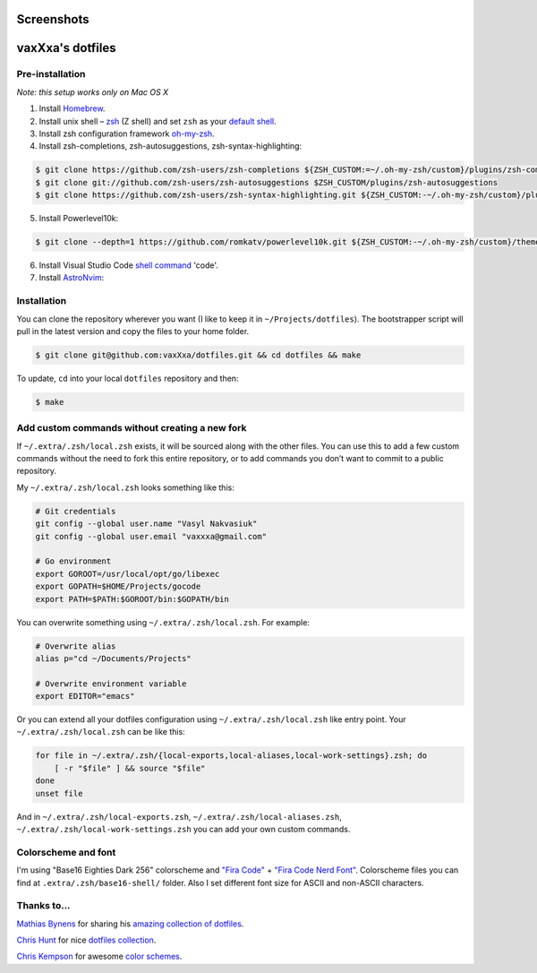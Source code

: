 Screenshots
===========

.. image:: https://raw.github.com/vaxXxa/dotfiles/master/screenshot-general.png
    :alt: dotfiles
    :align: center

.. image:: https://raw.github.com/vaxXxa/dotfiles/master/screenshot-neovim.png
    :alt: vim
    :align: center


vaxXxa's dotfiles
=================

Pre-installation
----------------

*Note: this setup works only on Mac OS X*

1. Install Homebrew_.
2. Install unix shell – zsh_ (Z shell) and set ``zsh`` as your `default shell`_.
3. Install zsh configuration framework oh-my-zsh_.
4. Install zsh-completions, zsh-autosuggestions, zsh-syntax-highlighting:

.. code:: bash

    $ git clone https://github.com/zsh-users/zsh-completions ${ZSH_CUSTOM:=~/.oh-my-zsh/custom}/plugins/zsh-completions
    $ git clone git://github.com/zsh-users/zsh-autosuggestions $ZSH_CUSTOM/plugins/zsh-autosuggestions
    $ git clone https://github.com/zsh-users/zsh-syntax-highlighting.git ${ZSH_CUSTOM:-~/.oh-my-zsh/custom}/plugins/zsh-syntax-highlighting

5. Install Powerlevel10k:

.. code:: bash

    $ git clone --depth=1 https://github.com/romkatv/powerlevel10k.git ${ZSH_CUSTOM:-~/.oh-my-zsh/custom}/themes/powerlevel10k

6. Install Visual Studio Code `shell command`_ 'code'.
7. Install `AstroNvim`_:

.. code:: bash
    $ git clone https://github.com/AstroNvim/AstroNvim ~/.config/nvim


Installation
------------

You can clone the repository wherever you want (I like to keep it in ``~/Projects/dotfiles``). The bootstrapper script will pull in the latest version and copy the files to your home folder.

.. code:: bash

    $ git clone git@github.com:vaxXxa/dotfiles.git && cd dotfiles && make

To update, ``cd`` into your local ``dotfiles`` repository and then:

.. code:: bash

    $ make


Add custom commands without creating a new fork
-----------------------------------------------

If ``~/.extra/.zsh/local.zsh`` exists, it will be sourced along with the other files. You can use this to add a few custom commands without the need to fork this entire repository, or to add commands you don’t want to commit to a public repository.

My ``~/.extra/.zsh/local.zsh`` looks something like this:

.. code:: bash

    # Git credentials
    git config --global user.name "Vasyl Nakvasiuk"
    git config --global user.email "vaxxxa@gmail.com"

    # Go environment
    export GOROOT=/usr/local/opt/go/libexec
    export GOPATH=$HOME/Projects/gocode
    export PATH=$PATH:$GOROOT/bin:$GOPATH/bin

You can overwrite something using ``~/.extra/.zsh/local.zsh``. For example:

.. code:: bash

    # Overwrite alias
    alias p="cd ~/Documents/Projects"

    # Overwrite environment variable
    export EDITOR="emacs"

Or you can extend all your dotfiles configuration using ``~/.extra/.zsh/local.zsh`` like entry point. Your ``~/.extra/.zsh/local.zsh`` can be like this:

.. code:: bash

    for file in ~/.extra/.zsh/{local-exports,local-aliases,local-work-settings}.zsh; do
        [ -r "$file" ] && source "$file"
    done
    unset file

And in ``~/.extra/.zsh/local-exports.zsh``, ``~/.extra/.zsh/local-aliases.zsh``, ``~/.extra/.zsh/local-work-settings.zsh`` you can add your own custom commands.


Colorscheme and font
--------------------

I'm using "Base16 Eighties Dark 256" colorscheme and `"Fira Code"`_ + `"Fira Code Nerd Font"`_. Colorscheme files you can find at ``.extra/.zsh/base16-shell/`` folder. Also I set different font size for ASCII and non-ASCII characters.

.. image:: https://raw.github.com/vaxXxa/dotfiles/master/screenshot-iterm2-fonts.png
    :alt: fonts
    :align: center


Thanks to...
------------

`Mathias Bynens`_ for sharing his `amazing collection of dotfiles`_.

`Chris Hunt`_ for nice `dotfiles collection`_.

`Chris Kempson`_ for awesome `color schemes`_.

.. _Homebrew: http://brew.sh/
.. _zsh: http://www.zsh.org/
.. _default shell: http://zanshin.net/2013/09/03/how-to-use-homebrew-zsh-instead-of-max-os-x-default/
.. _oh-my-zsh: https://github.com/robbyrussell/oh-my-zsh
.. _Mathias Bynens: https://github.com/mathiasbynens
.. _amazing collection of dotfiles: https://github.com/mathiasbynens/dotfiles
.. _Chris Hunt: https://github.com/chrishunt
.. _dotfiles collection: https://github.com/chrishunt/dot-files
.. _Chris Kempson: https://github.com/chriskempson
.. _color schemes: https://github.com/chriskempson/base16
.. _"Fira Code": https://github.com/tonsky/FiraCode
.. _"Fira Code Nerd Font": https://github.com/ryanoasis/nerd-fonts
.. _shell command: https://code.visualstudio.com/docs/setup/mac#_launching-from-the-command-line
.. _AstroNvim: https://github.com/AstroNvim/AstroNvim
